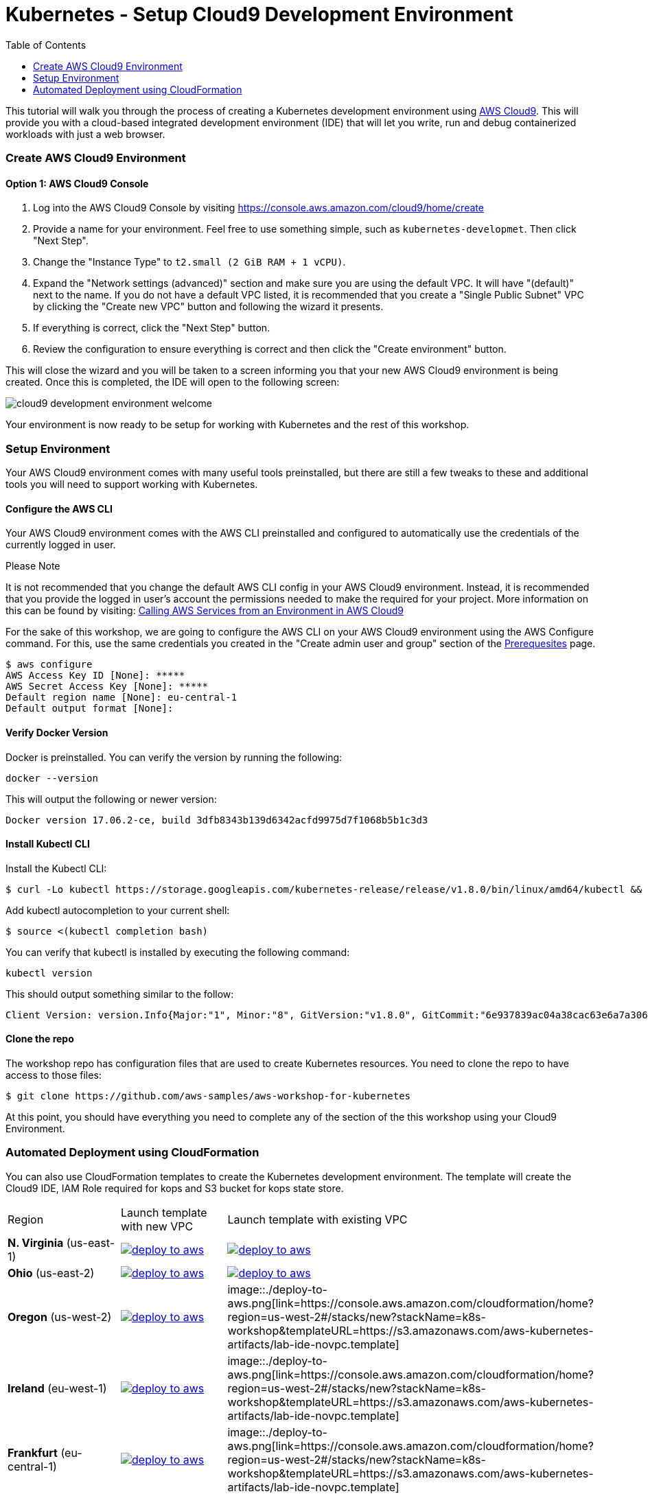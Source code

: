 = Kubernetes - Setup Cloud9 Development Environment
:icons:
:linkcss:
:imagesdir: ../images
:toc:

This tutorial will walk you through the process of creating a Kubernetes development environment using https://aws.amazon.com/cloud9/[AWS Cloud9].  This will provide you with a cloud-based integrated development environment (IDE) that will let you write, run and debug containerized workloads with just a web browser.

=== Create AWS Cloud9 Environment
==== Option 1: AWS Cloud9 Console
1. Log into the AWS Cloud9 Console by visiting https://console.aws.amazon.com/cloud9/home/create

2. Provide a name for your environment.  Feel free to use something simple, such as `kubernetes-developmet`.  Then click "Next Step".


3. Change the "Instance Type" to `t2.small (2 GiB RAM + 1 vCPU)`.

4. Expand the "Network settings (advanced)" section and make sure you are using the default VPC.  It will have "(default)" next to the name.  If you do not have a default VPC listed, it is recommended that you create a "Single Public Subnet" VPC by clicking the "Create new VPC" button and following the wizard it presents.

5. If everything is correct, click the "Next Step" button.

6. Review the configuration to ensure everything is correct and then click the "Create environment" button.

This will close the wizard and you will be taken to a screen informing you that your new AWS Cloud9 environment is being created.  Once this is completed, the IDE will open to the following screen:

image:cloud9-development-environment-welcome.png[]

Your environment is now ready to be setup for working with Kubernetes and the rest of this workshop.

=== Setup Environment

Your AWS Cloud9 environment comes with many useful tools preinstalled, but there are still a few tweaks to these and additional tools you will need to support working with Kubernetes.

==== Configure the AWS CLI

Your AWS Cloud9 environment comes with the AWS CLI preinstalled and configured to automatically use the credentials of the currently logged in user.

.Please Note
*********************
It is not recommended that you change the default AWS CLI config in your AWS Cloud9 environment. Instead, it is recommended that you provide the logged in user's account the permissions needed to make the required for your project.  More information on this can be found by visiting: https://docs.aws.amazon.com/cloud9/latest/user-guide/credentials.html[Calling AWS Services from an Environment in AWS Cloud9]
*********************

For the sake of this workshop, we are going to configure the AWS CLI on your AWS Cloud9 environment using the AWS Configure command.  For this, use the same credentials you created in the "Create admin user and group" section of the https://github.com/aws-samples/aws-workshop-for-kubernetes/blob/master/prereqs.adoc[Prerequesites] page.

  $ aws configure
  AWS Access Key ID [None]: *****
  AWS Secret Access Key [None]: *****
  Default region name [None]: eu-central-1
  Default output format [None]:


==== Verify Docker Version

Docker is preinstalled.  You can verify the version by running the following:

  docker --version

This will output the following or newer version:

  Docker version 17.06.2-ce, build 3dfb8343b139d6342acfd9975d7f1068b5b1c3d3

==== Install Kubectl CLI

Install the Kubectl CLI:

    $ curl -Lo kubectl https://storage.googleapis.com/kubernetes-release/release/v1.8.0/bin/linux/amd64/kubectl && chmod +x kubectl && sudo mv kubectl /usr/local/bin/

Add kubectl autocompletion to your current shell:

    $ source <(kubectl completion bash)

You can verify that kubectl is installed by executing the following command:

  kubectl version

This should output something similar to the follow:

  Client Version: version.Info{Major:"1", Minor:"8", GitVersion:"v1.8.0", GitCommit:"6e937839ac04a38cac63e6a7a306c5d035fe7b0a", GitTreeState:"clean", BuildDate:"2017-09-28T22:57:57Z", GoVersion:"go1.8.3", Compiler:"gc", Platform:"linux/amd64"}

==== Clone the repo

The workshop repo has configuration files that are used to create Kubernetes resources.  You need to clone the repo to have access to those files:

  $ git clone https://github.com/aws-samples/aws-workshop-for-kubernetes

At this point, you should have everything you need to complete any of the section of the this workshop using your Cloud9 Environment.

=== Automated Deployment using CloudFormation

You can also use CloudFormation templates to create the Kubernetes development environment. The template will create the Cloud9 IDE, IAM Role required for kops and S3 bucket for kops state store.

|===

|Region | Launch template with new VPC | Launch template with existing VPC
| *N. Virginia* (us-east-1)
a| image::./deploy-to-aws.png[link=https://console.aws.amazon.com/cloudformation/home?region=us-east-1#/stacks/new?stackName=k8s-workshop&templateURL=https://s3.amazonaws.com/aws-kubernetes-artifacts/lab-ide-vpc.template]
a| image::./deploy-to-aws.png[link=https://console.aws.amazon.com/cloudformation/home?region=us-east-1#/stacks/new?stackName=k8s-workshop&templateURL=https://s3.amazonaws.com/aws-kubernetes-artifacts/lab-ide-novpc.template]

| *Ohio* (us-east-2)
a| image::./deploy-to-aws.png[link=https://console.aws.amazon.com/cloudformation/home?region=us-east-2#/stacks/new?stackName=k8s-workshop&templateURL=https://s3.amazonaws.com/aws-kubernetes-artifacts/lab-ide-vpc.template]
a| image::./deploy-to-aws.png[link=https://console.aws.amazon.com/cloudformation/home?region=us-east-2#/stacks/new?stackName=k8s-workshop&templateURL=https://s3.amazonaws.com/aws-kubernetes-artifacts/lab-ide-novpc.template]

| *Oregon* (us-west-2)
a| image::./deploy-to-aws.png[link=https://console.aws.amazon.com/cloudformation/home?region=us-west-2#/stacks/new?stackName=k8s-workshop&templateURL=https://s3.amazonaws.com/aws-kubernetes-artifacts/lab-ide-vpc.template]
b| image::./deploy-to-aws.png[link=https://console.aws.amazon.com/cloudformation/home?region=us-west-2#/stacks/new?stackName=k8s-workshop&templateURL=https://s3.amazonaws.com/aws-kubernetes-artifacts/lab-ide-novpc.template]

| *Ireland* (eu-west-1)
a| image::./deploy-to-aws.png[link=https://console.aws.amazon.com/cloudformation/home?region=eu-west-1#/stacks/new?stackName=k8s-workshop&templateURL=https://s3.amazonaws.com/aws-kubernetes-artifacts/lab-ide-vpc.template]
b| image::./deploy-to-aws.png[link=https://console.aws.amazon.com/cloudformation/home?region=us-west-2#/stacks/new?stackName=k8s-workshop&templateURL=https://s3.amazonaws.com/aws-kubernetes-artifacts/lab-ide-novpc.template]

| *Frankfurt* (eu-central-1)
a| image::./deploy-to-aws.png[link=https://console.aws.amazon.com/cloudformation/home?region=eu-central-1#/stacks/new?stackName=k8s-workshop&templateURL=https://s3.amazonaws.com/aws-kubernetes-artifacts/lab-ide-vpc.template]
b| image::./deploy-to-aws.png[link=https://console.aws.amazon.com/cloudformation/home?region=us-west-2#/stacks/new?stackName=k8s-workshop&templateURL=https://s3.amazonaws.com/aws-kubernetes-artifacts/lab-ide-novpc.template]

| *Singapore* (ap-southeast-1)
a| image::./deploy-to-aws.png[link=https://console.aws.amazon.com/cloudformation/home?region=ap-southeast-1#/stacks/new?stackName=k8s-workshop&templateURL=https://s3.amazonaws.com/aws-kubernetes-artifacts/lab-ide-vpc.template]
b| image::./deploy-to-aws.png[link=https://console.aws.amazon.com/cloudformation/home?region=us-west-2#/stacks/new?stackName=k8s-workshop&templateURL=https://s3.amazonaws.com/aws-kubernetes-artifacts/lab-ide-novpc.template]

| *Sydney* (ap-southeast-2)
a| image::./deploy-to-aws.png[link=https://console.aws.amazon.com/cloudformation/home?region=ap-southeast-2#/stacks/new?stackName=k8s-workshop&templateURL=https://s3.amazonaws.com/aws-kubernetes-artifacts/lab-ide-vpc.template]
b| image::./deploy-to-aws.png[link=https://console.aws.amazon.com/cloudformation/home?region=us-west-2#/stacks/new?stackName=k8s-workshop&templateURL=https://s3.amazonaws.com/aws-kubernetes-artifacts/lab-ide-novpc.template]

| *Tokyo* (ap-northeast-1)
a| image::./deploy-to-aws.png[link=https://console.aws.amazon.com/cloudformation/home?region=ap-northeast-1#/stacks/new?stackName=k8s-workshop&templateURL=https://s3.amazonaws.com/aws-kubernetes-artifacts/lab-ide-vpc.template]
b| image::./deploy-to-aws.png[link=https://console.aws.amazon.com/cloudformation/home?region=us-west-2#/stacks/new?stackName=k8s-workshop&templateURL=https://s3.amazonaws.com/aws-kubernetes-artifacts/lab-ide-novpc.template]

|===

To open Cloud9 IDE environment, click on Output tab in CloudFormation and click the cloud9 URL or copy and paste the URL into your browser

https://console.aws.amazon.com/cloud9/ide/<EnvironmentId>
----
==== Build script

After Cloud9 is ready, download the build script which will prepare your IDE for running tutorials in this workshop. The build script will install following AutomaticStopTimeMinutes

- jq
- kubectl
- kops
- configures AWS CLI and stores variables in bash_profile (for ex: AWS_AVAILABILITY_ZONES, KOPS_STATE_STORE etc)

    aws s3 cp https://s3.amazonaws.com/aws-kubernetes-artifacts/lab-ide-build.sh
    chmod +x lab-ide-build.sh
    . ./lab-ide-build.sh


=== Workshop cleanup

==== Delete kubernetes cluster using kops

==== Delete CloudFormation templates

====
